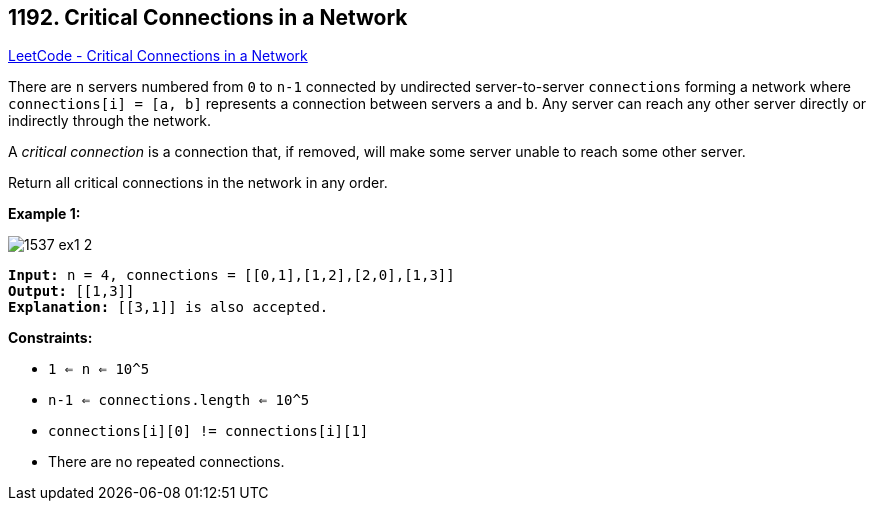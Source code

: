 == 1192. Critical Connections in a Network

https://leetcode.com/problems/critical-connections-in-a-network/[LeetCode - Critical Connections in a Network]

There are `n` servers numbered from `0` to `n-1` connected by undirected server-to-server `connections` forming a network where `connections[i] = [a, b]` represents a connection between servers `a` and `b`. Any server can reach any other server directly or indirectly through the network.

A _critical connection_ is a connection that, if removed, will make some server unable to reach some other server.

Return all critical connections in the network in any order.

 
*Example 1:*

image::https://assets.leetcode.com/uploads/2019/09/03/1537_ex1_2.png[]

[subs="verbatim,quotes"]
----
*Input:* n = 4, connections = [[0,1],[1,2],[2,0],[1,3]]
*Output:* [[1,3]]
*Explanation:* [[3,1]] is also accepted.
----

 
*Constraints:*


* `1 <= n <= 10^5`
* `n-1 <= connections.length <= 10^5`
* `connections[i][0] != connections[i][1]`
* There are no repeated connections.


